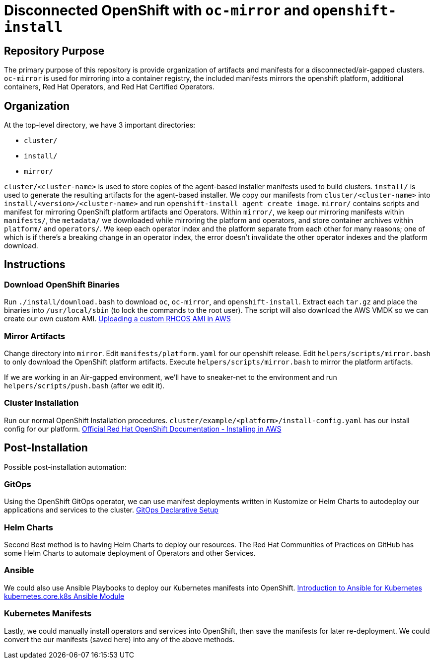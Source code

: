 = Disconnected OpenShift with `oc-mirror` and `openshift-install`

== Repository Purpose

The primary purpose of this repository is provide organization of artifacts and
manifests for a disconnected/air-gapped clusters. `oc-mirror` is used for 
mirroring into a container registry, the included manifests mirrors the openshift
platform, additional containers, Red Hat Operators, and Red Hat Certified Operators.

== Organization

At the top-level directory, we have 3 important directories:

* `cluster/`
* `install/`
* `mirror/`

`cluster/<cluster-name>` is used to store copies of the agent-based installer 
manifests used to build clusters. `install/` is used to generate the resulting
artifacts for the agent-based installer. We copy our manifests from 
`cluster/<cluster-name>` into `install/<version>/<cluster-name>` and run 
`openshift-install agent create image`. `mirror/` contains scripts and manifest
for mirroring OpenShift platform artifacts and Operators. Within `mirror/`, we
keep our mirroring manifests within `manifests/`, the `metadata/` we downloaded
while mirroring the platform and operators, and store container archives within
`platform/` and `operators/`. We keep each operator index and the platform
separate from each other for many reasons; one of which is if there's a breaking
change in an operator index, the error doesn't invalidate the other operator
indexes and the platform download.

== Instructions

=== Download OpenShift Binaries

Run `./install/download.bash` to download `oc`, `oc-mirror`, and `openshift-install`.
Extract each `tar.gz` and place the binaries into `/usr/local/sbin`
(to lock the commands to the root user).
The script will also download the AWS VMDK so we can create our own custom AMI.
https://docs.openshift.com/container-platform/4.16/installing/installing_aws/ipi/installing-aws-secret-region.html#installation-aws-upload-custom-rhcos-ami_installing-aws-secret-region[Uploading a custom RHCOS AMI in AWS]

=== Mirror Artifacts

Change directory into `mirror`.
Edit `manifests/platform.yaml` for our openshift release.
Edit `helpers/scripts/mirror.bash` to only download the OpenShift platform artifacts.
Execute `helpers/scripts/mirror.bash` to mirror the platform artifacts.

If we are working in an Air-gapped environment, we'll have to sneaker-net to the
environment and run `helpers/scripts/push.bash` (after we edit it).

=== Cluster Installation

Run our normal OpenShift Installation procedures. 
`cluster/example/<platform>/install-config.yaml` has our install config for our platform. 
https://docs.openshift.com/container-platform/4.16/installing/installing_aws/ipi/installing-aws-default.html[Official Red Hat OpenShift Documentation - Installing in AWS]

== Post-Installation

Possible post-installation automation:

=== GitOps

Using the OpenShift GitOps operator, we can use manifest deployments written in Kustomize
or Helm Charts to autodeploy our applications and services to the cluster.
https://argo-cd.readthedocs.io/en/stable/operator-manual/declarative-setup/[GitOps Declarative Setup]

=== Helm Charts

Second Best method is to having Helm Charts to deploy our resources. The Red Hat Communities of Practices on GitHub has some Helm Charts to automate deployment of Operators and other Services.

=== Ansible

We could also use Ansible Playbooks to deploy our Kubernetes manifests into OpenShift.
https://docs.ansible.com/ansible/latest/collections/kubernetes/core/docsite/kubernetes_scenarios/k8s_intro.html[Introduction to Ansible for Kubernetes]
https://docs.ansible.com/ansible/latest/collections/kubernetes/core/k8s_module.html#ansible-collections-kubernetes-core-k8s-module[kubernetes.core.k8s Ansible Module]

=== Kubernetes Manifests

Lastly, we could manually install operators and services into OpenShift, then save the manifests for later re-deployment. We could convert the our manifests (saved here) into any of the above methods.
